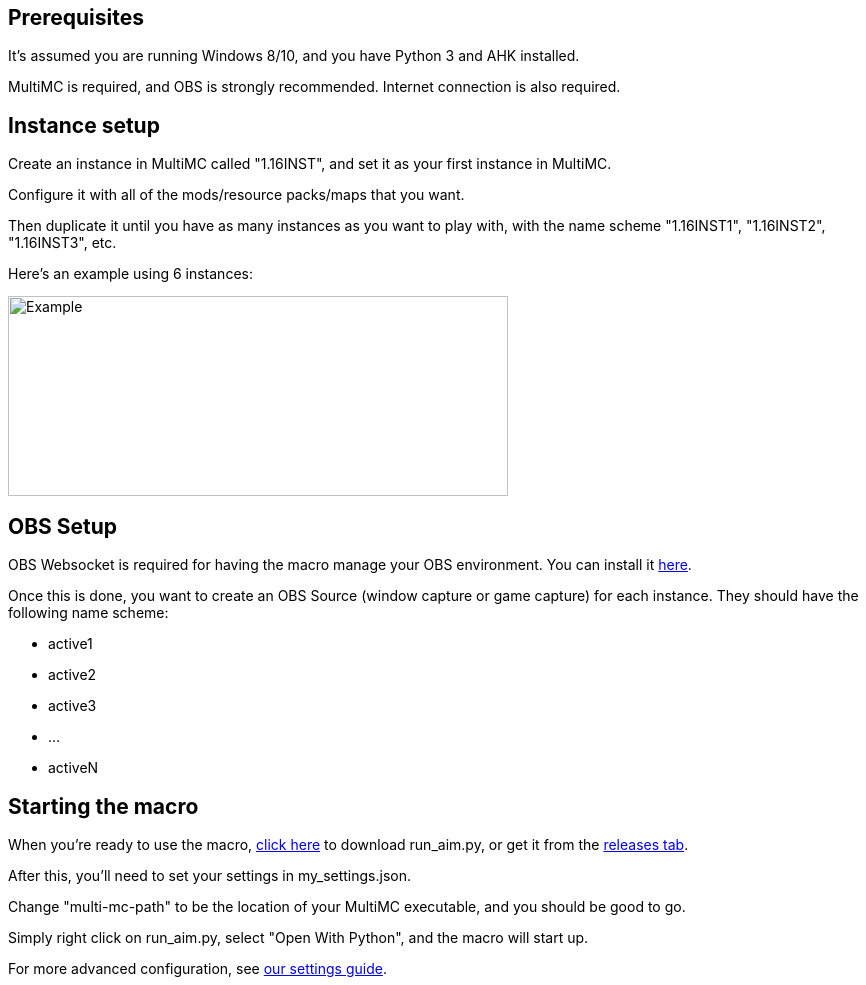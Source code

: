 :hardbreaks:
:nofooter:

== Prerequisites

It's assumed you are running Windows 8/10, and you have Python 3 and AHK installed.

MultiMC is required, and OBS is strongly recommended. Internet connection is also required.

== Instance setup

Create an instance in MultiMC called "1.16INST", and set it as your first instance in MultiMC.

Configure it with all of the mods/resource packs/maps that you want.

Then duplicate it until you have as many instances as you want to play with, with the name scheme "1.16INST1", "1.16INST2", "1.16INST3", etc.

Here's an example using 6 instances:

image::https://cdn.discordapp.com/attachments/778494107864662037/906721226083401729/unknown.png[Example,500,200]

== OBS Setup

OBS Websocket is required for having the macro manage your OBS environment. You can install it link:https://obsproject.com/forum/resources/obs-websocket-remote-control-obs-studio-from-websockets.466/[here].

Once this is done, you want to create an OBS Source (window capture or game capture) for each instance. They should have the following name scheme:

- active1
- active2
- active3
- ...
- activeN

== Starting the macro

When you're ready to use the macro, link:https://github.com/Sharpieman20/AutomatedInstanceManager/releases/download/v1.0.0/run_aim.py[click here] to download run_aim.py, or get it from the link:https://github.com/Sharpieman20/AutomatedInstanceManager/releases[releases tab].

After this, you'll need to set your settings in my_settings.json.

Change "multi-mc-path" to be the location of your MultiMC executable, and you should be good to go.

Simply right click on run_aim.py, select "Open With Python", and the macro will start up.

For more advanced configuration, see link:SETTINGS.adoc[our settings guide].